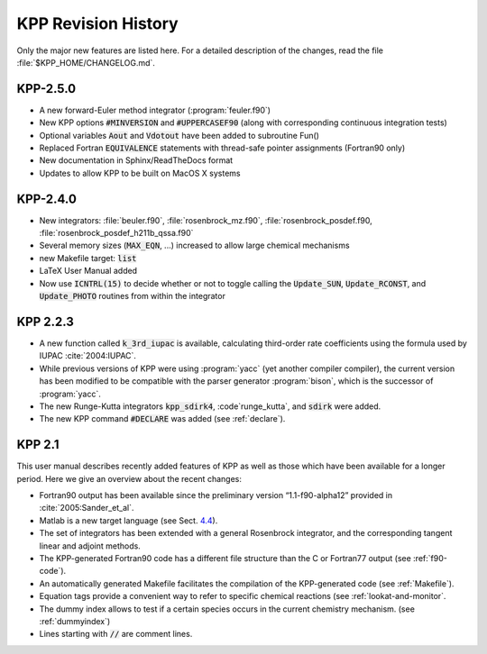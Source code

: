 ####################
KPP Revision History
####################

Only the major new features are listed here. For a detailed description
of the changes, read the file :file:`$KPP_HOME/CHANGELOG.md`.

=========
KPP-2.5.0
=========

- A new forward-Euler method integrator (:program:`feuler.f90`)

- New KPP options :code:`#MINVERSION` and :code:`#UPPERCASEF90`
  (along with corresponding continuous integration tests)

- Optional variables :code:`Aout` and :code:`Vdotout` have been added
  to subroutine Fun()

- Replaced Fortran :code:`EQUIVALENCE` statements with thread-safe pointer
  assignments (Fortran90 only)

- New documentation in Sphinx/ReadTheDocs format

- Updates to allow KPP to be built on MacOS X systems

=========
KPP-2.4.0
=========

- New integrators: :file:`beuler.f90`, :file:`rosenbrock_mz.f90`,
  :file:`rosenbrock_posdef.f90,  :file:`rosenbrock_posdef_h211b_qssa.f90`

- Several memory sizes (:code:`MAX_EQN`, ...) increased to allow large
  chemical mechanisms

- new Makefile target: :code:`list`

- LaTeX User Manual added

- Now use :code:`ICNTRL(15)` to decide whether or not to toggle calling the
  :code:`Update_SUN`, :code:`Update_RCONST`, and :code:`Update_PHOTO`
  routines from within the integrator

=========
KPP 2.2.3
=========

-  A new function called :code:`k_3rd_iupac` is available, calculating
   third-order rate coefficients using the formula used by IUPAC
   :cite:`2004:IUPAC`.

-  While previous versions of KPP were using :program:`yacc` (yet another
   compiler compiler), the current version has been modified to be
   compatible with the parser generator :program:`bison`, which is the
   successor of :program:`yacc`.

-  The new Runge-Kutta integrators :code:`kpp_sdirk4`, :code`runge_kutta`, and
   :code:`sdirk` were added.

-  The new KPP command :code:`#DECLARE` was added (see :ref:`declare`).

=======
KPP 2.1
=======

This user manual describes recently added features of KPP as well as
those which have been available for a longer period. Here we give an
overview about the recent changes:

-  Fortran90 output has been available since the preliminary version
   “1.1-f90-alpha12” provided in :cite:`2005:Sander_et_al`.

-  Matlab is a new target language (see Sect. `4.4 <#sec:matlab>`__).

-  The set of integrators has been extended with a general Rosenbrock
   integrator, and the corresponding tangent linear and adjoint methods.

-  The KPP-generated Fortran90 code has a different file structure than
   the C or Fortran77 output (see :ref:`f90-code`).

-  An automatically generated Makefile facilitates the compilation of
   the KPP-generated code (see :ref:`Makefile`).

-  Equation tags provide a convenient way to refer to specific chemical
   reactions (see :ref:`lookat-and-monitor`.

-  The dummy index allows to test if a certain species occurs in the
   current chemistry mechanism. (see :ref:`dummyindex`)

-  Lines starting with :code:`//` are comment lines.
